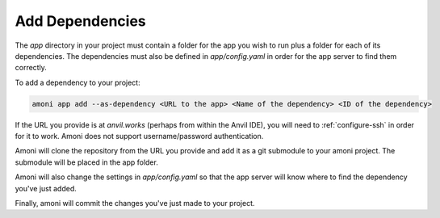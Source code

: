 Add Dependencies
----------------

The `app` directory in your project must contain a folder for the app you wish to run
plus a folder for each of its dependencies. The dependencies must also be defined in
`app/config.yaml` in order for the app server to find them correctly.

To add a dependency to your project:

.. code-block::

   amoni app add --as-dependency <URL to the app> <Name of the dependency> <ID of the dependency>

If the URL you provide is at `anvil.works` (perhaps from within the Anvil IDE), you
will need to :ref:`configure-ssh` in order for it to work. Amoni does not support
username/password authentication.

Amoni will clone the repository from the URL you provide and add it as a git submodule
to your amoni project. The submodule will be placed in the app folder.

Amoni will also change the settings in `app/config.yaml` so that the app server will
know where to find the dependency you've just added.

Finally, amoni will commit the changes you've just made to your project.
